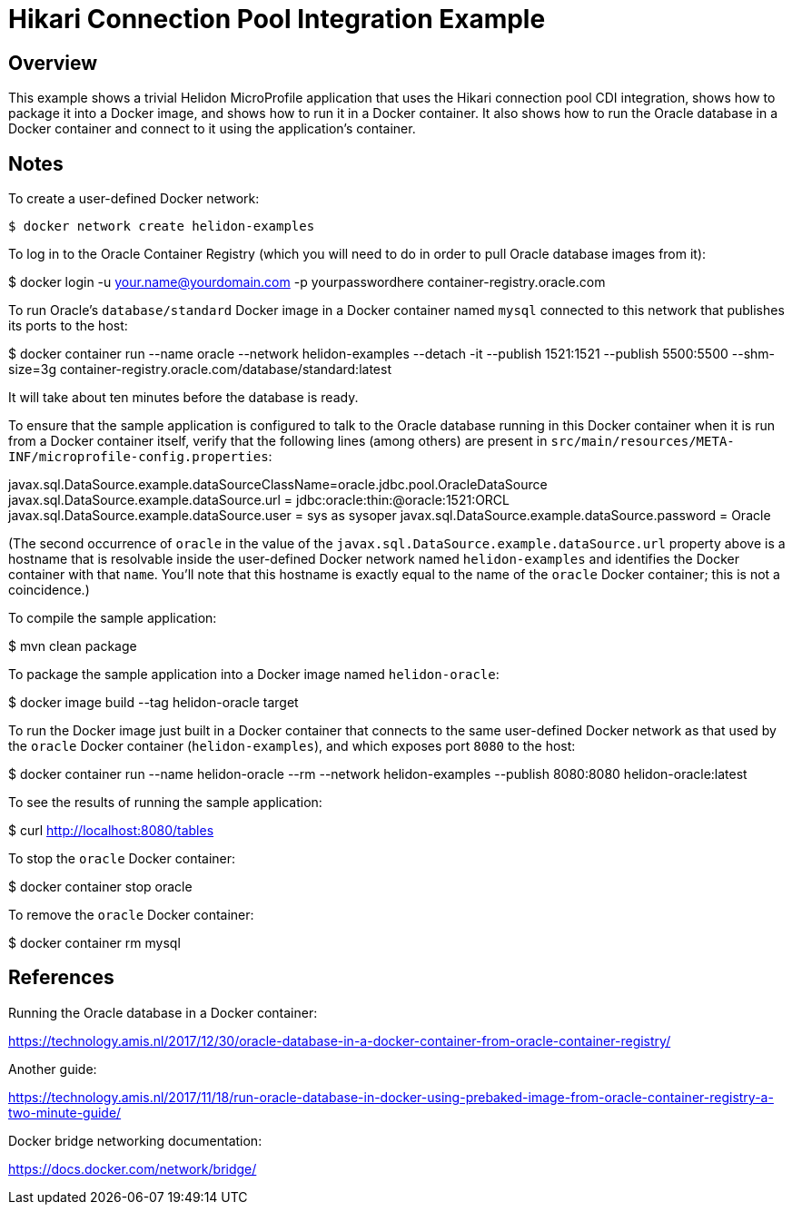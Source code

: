 = Hikari Connection Pool Integration Example

== Overview

This example shows a trivial Helidon MicroProfile application that
uses the Hikari connection pool CDI integration, shows how to package
it into a Docker image, and shows how to run it in a Docker container.
It also shows how to run the Oracle database in a Docker container and
connect to it using the application's container.

== Notes

To create a user-defined Docker network:

```sh
$ docker network create helidon-examples
```

To log in to the Oracle Container Registry (which you will need to do
in order to pull Oracle database images from it):

==================================================
$ docker login -u your.name@yourdomain.com -p yourpasswordhere container-registry.oracle.com
==================================================

To run Oracle's `database/standard` Docker image in a Docker container
named `mysql` connected to this network that publishes its ports to
the host:

==================================================
$ docker container run --name oracle --network helidon-examples --detach -it --publish 1521:1521 --publish 5500:5500 --shm-size=3g container-registry.oracle.com/database/standard:latest
==================================================

It will take about ten minutes before the database is ready.

To ensure that the sample application is configured to talk to the
Oracle database running in this Docker container when it is run from a
Docker container itself, verify that the following lines (among
others) are present in
`src/main/resources/META-INF/microprofile-config.properties`:

========================================
javax.sql.DataSource.example.dataSourceClassName=oracle.jdbc.pool.OracleDataSource
javax.sql.DataSource.example.dataSource.url = jdbc:oracle:thin:@oracle:1521:ORCL
javax.sql.DataSource.example.dataSource.user = sys as sysoper
javax.sql.DataSource.example.dataSource.password = Oracle
========================================

(The second occurrence of `oracle` in the value of the
`javax.sql.DataSource.example.dataSource.url` property above is a
hostname that is resolvable inside the user-defined Docker network
named `helidon-examples` and identifies the Docker container with that
`name`.  You'll note that this hostname is exactly equal to the name
of the `oracle` Docker container; this is not a coincidence.)

To compile the sample application:

==================================================
$ mvn clean package
==================================================

To package the sample application into a Docker image named `helidon-oracle`:

========================================
$ docker image build --tag helidon-oracle target
========================================

To run the Docker image just built in a Docker container that connects
to the same user-defined Docker network as that used by the `oracle`
Docker container (`helidon-examples`), and which exposes port `8080`
to the host:

========================================
$ docker container run --name helidon-oracle --rm --network helidon-examples --publish 8080:8080 helidon-oracle:latest
========================================

To see the results of running the sample application:

================================
$ curl http://localhost:8080/tables
================================

To stop the `oracle` Docker container:

================================
$ docker container stop oracle
================================

To remove the `oracle` Docker container:

================================
$ docker container rm mysql
================================

== References

Running the Oracle database in a Docker container:

https://technology.amis.nl/2017/12/30/oracle-database-in-a-docker-container-from-oracle-container-registry/

Another guide:

https://technology.amis.nl/2017/11/18/run-oracle-database-in-docker-using-prebaked-image-from-oracle-container-registry-a-two-minute-guide/

Docker bridge networking documentation:

https://docs.docker.com/network/bridge/

